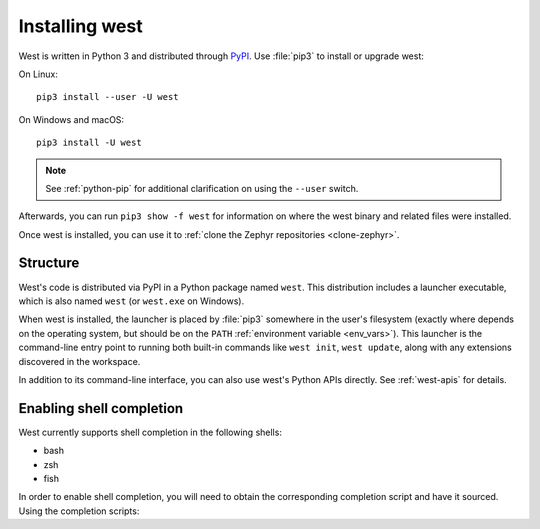 .. _west-install:

Installing west
###############

West is written in Python 3 and distributed through `PyPI`_.
Use :file:`pip3` to install or upgrade west:

On Linux::

  pip3 install --user -U west

On Windows and macOS::

  pip3 install -U west

.. note::
   See :ref:`python-pip` for additional clarification on using the
   ``--user`` switch.

Afterwards, you can run ``pip3 show -f west`` for information on where the west
binary and related files were installed.

Once west is installed, you can use it to :ref:`clone the Zephyr repositories
<clone-zephyr>`.

.. _west-struct:

Structure
*********

West's code is distributed via PyPI in a Python package named ``west``.
This distribution includes a launcher executable, which is also named
``west`` (or ``west.exe`` on Windows).

When west is installed, the launcher is placed by :file:`pip3` somewhere in
the user's filesystem (exactly where depends on the operating system, but
should be on the ``PATH`` :ref:`environment variable <env_vars>`). This
launcher is the command-line entry point to running both built-in commands
like ``west init``, ``west update``, along with any extensions discovered
in the workspace.

In addition to its command-line interface, you can also use west's Python
APIs directly. See :ref:`west-apis` for details.

.. _west-shell-completion:

Enabling shell completion
*************************

West currently supports shell completion in the following shells:

* bash
* zsh
* fish

In order to enable shell completion, you will need to obtain the corresponding
completion script and have it sourced.
Using the completion scripts:

.. tabs::

  .. group-tab:: bash

    *One-time setup*:

    .. code-block:: bash

      source <(west completion bash)

    *Permanent setup*:

    .. code-block:: bash

      west completion bash > ~/west-completion.bash; echo "source ~/west-completion.bash" >> ~/.bashrc

  .. group-tab:: zsh

    *One-time setup*:

    .. code-block:: zsh

      source <(west completion zsh)

    *Permanent setup*:

    .. code-block:: zsh

      west completion zsh > "${fpath[1]}/_west"

  .. group-tab:: fish

    *One-time setup*:

    .. code-block:: fish

      west completion fish | source

    *Permanent setup*:

    .. code-block:: fish

      west completion fish > $HOME/.config/fish/completions/west.fish

.. _PyPI:
   https://pypi.org/project/west/
